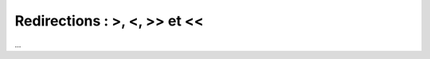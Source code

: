=======================================
Redirections : >, <, >> et <<
=======================================

...
